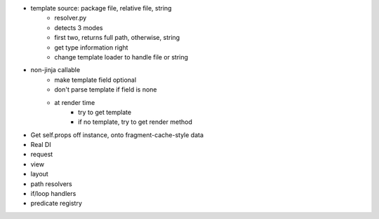 - template source: package file, relative file, string
    - resolver.py
    - detects 3 modes
    - first two, returns full path, otherwise, string
    - get type information right
    - change template loader to handle file or string

- non-jinja callable
    - make template field optional
    - don't parse template if field is none
    - at render time
        - try to get template
        - if no template, try to get render method

- Get self.props off instance, onto fragment-cache-style data

- Real DI

- request

- view

- layout

- path resolvers

- if/loop handlers

- predicate registry